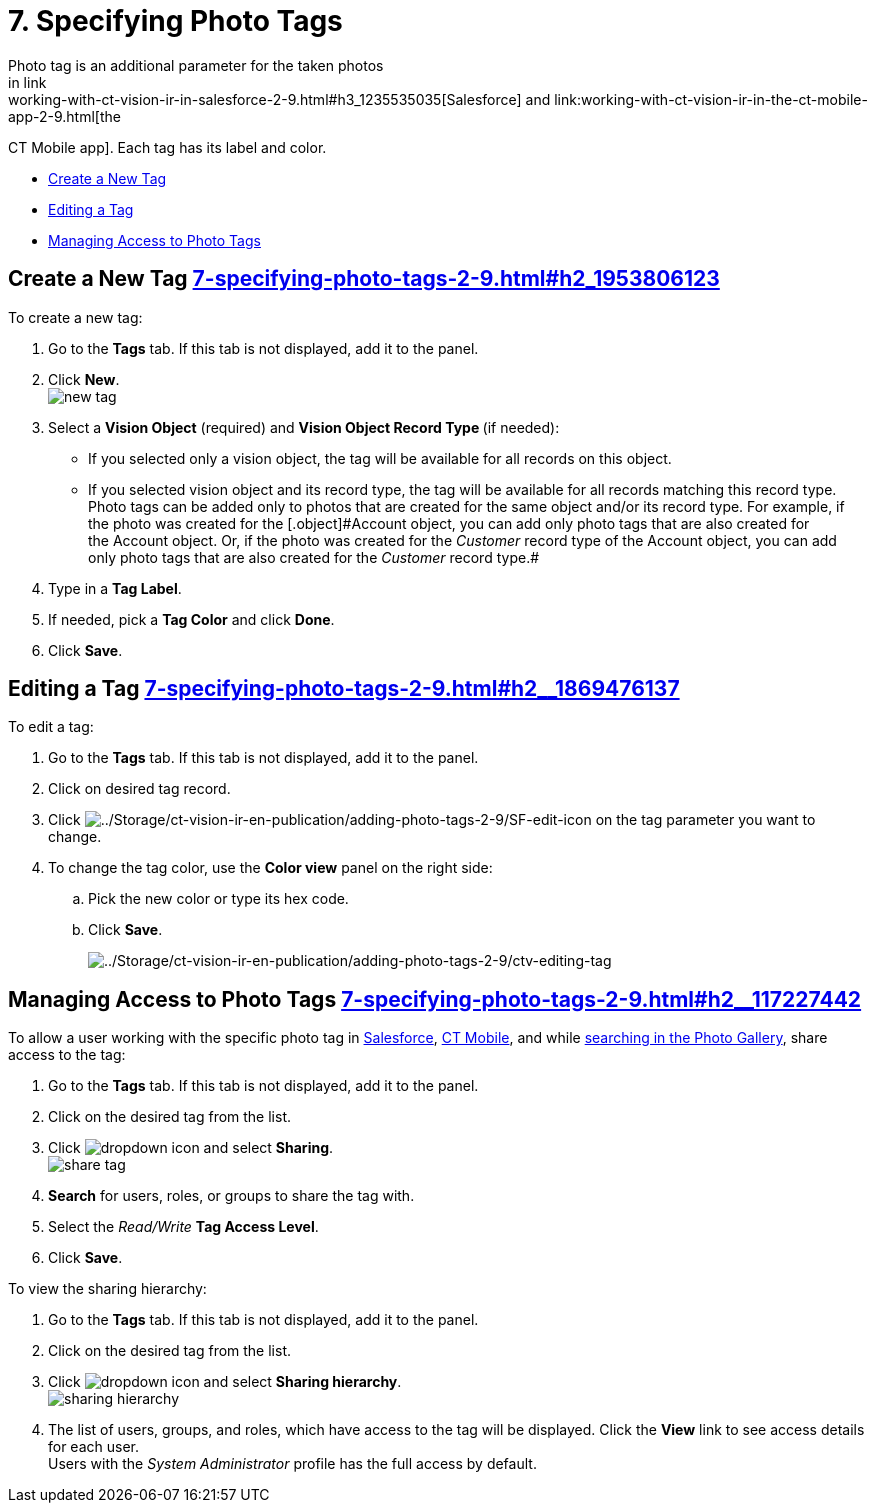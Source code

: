 = 7. Specifying Photo Tags 
Photo tag is an additional parameter for the taken photos
in link:working-with-ct-vision-ir-in-salesforce-2-9.html#h3_1235535035[Salesforce] and link:working-with-ct-vision-ir-in-the-ct-mobile-app-2-9.html[the
CT Mobile app]. Each tag has its label and color.

* link:7-specifying-photo-tags-2-9.html#h2_1953806123[Create a New Tag]
* link:7-specifying-photo-tags-2-9.html#h2__1869476137[Editing a Tag]
* link:7-specifying-photo-tags-2-9.html#h2__117227442[Managing Access to
Photo Tags]

[[h2_1953806123]]
== Create a New Tag link:7-specifying-photo-tags-2-9.html#h2_1953806123[]

To create a new tag:

. Go to the *Tags* tab. If this tab is not displayed, add it to the
panel.
. Click *New*. +
image:images/new_tag.png[] +
. Select a *Vision Object* (required) and *Vision Object Record
Type *(if needed):
* If you selected only a vision object, the tag will be available for
all records on this object.
* If you selected vision object and its record type, the tag will be
available for all records matching this record type.  +
[.confluence-information-macro-note]#Photo tags can be added only to
photos that are created for the same object and/or its record type. For
example, if the photo was created for the [.object]#Account# object, you
can add only photo tags that are also created for the Account object.
Or, if the photo was created for the _Customer_ record type of
the Account object, you can add only photo tags that are also created
for the _Customer_ record type.#
. Type in a *Tag Label*.
. If needed, pick a *Tag Color* and click *Done*.
. Click *Save*. 

[[h2__1869476137]]
== Editing a Tag link:7-specifying-photo-tags-2-9.html#h2__1869476137[]

To edit a tag:

. Go to the *Tags* tab. If this tab is not displayed, add it to the
panel.
. Click on desired tag record.
. Click image:../Storage/ct-vision-ir-en-publication/adding-photo-tags-2-9/SF-edit-icon.png[../Storage/ct-vision-ir-en-publication/adding-photo-tags-2-9/SF-edit-icon] on
the tag parameter you want to change.
. To change the tag color, use the *Color view* panel on the right side:
.. Pick the new color or type its hex code.
.. Click *Save*.
+
image:../Storage/ct-vision-ir-en-publication/adding-photo-tags-2-9/ctv-editing-tag.png[../Storage/ct-vision-ir-en-publication/adding-photo-tags-2-9/ctv-editing-tag]

[[h2__117227442]]
== Managing Access to Photo Tags link:7-specifying-photo-tags-2-9.html#h2__117227442[]

To allow a user working with the specific photo tag
in link:working-with-ct-vision-ir-in-salesforce-2-9.html[Salesforce], link:working-with-ct-vision-ir-in-the-ct-mobile-app-2-9.html[CT
Mobile], and
while link:working-with-ct-vision-ir-in-salesforce-2-9.html#h2__1484451922[searching
in the Photo Gallery], share access to the tag:

. Go to the *Tags* tab. If this tab is not displayed, add it to the
panel.
. Click on the desired tag from the list.
. Click image:images/dropdown-icon.png[] and
select *Sharing*. +
image:images/share_tag.png[] +
. *Search* for users, roles, or groups to share the tag with.
. Select the _Read/Write_ *Tag Access Level*.
. Click *Save*.

To view the sharing hierarchy:

. Go to the *Tags* tab. If this tab is not displayed, add it to the
panel.
. Click on the desired tag from the list.
. Click image:images/dropdown-icon.png[] and
select *Sharing hierarchy*. +
image:images/sharing_hierarchy.png[] +
. The list of users, groups, and roles, which have access to the tag
will be displayed. Click the *View* link to see access details for each
user. +
[.confluence-information-macro-tip]#Users with the _System
Administrator_ profile has the full access by default.#
